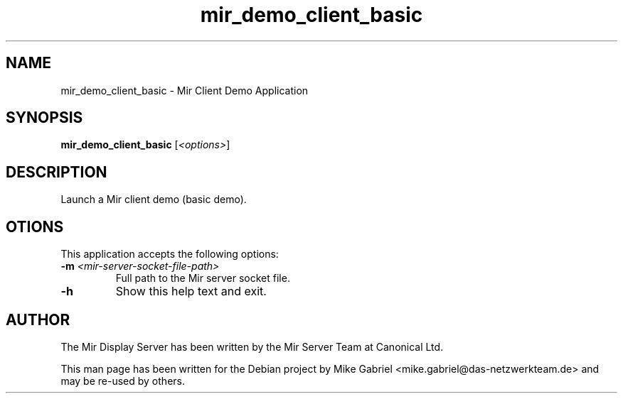 .TH mir_demo_client_basic "1" "April 2020" "1.8.0" "Mir Client Demo Application"

.SH NAME
mir_demo_client_basic \- Mir Client Demo Application

.SH SYNOPSIS
.B mir_demo_client_basic
[\fI\,<options>\/\fR]

.SH DESCRIPTION
Launch a Mir client demo (basic demo).

.SH OTIONS
This application accepts the following options:
.TP
\fB\-m\fR \fI<mir\-server\-socket\-file\-path>\fR
Full path to the Mir server socket file.
.TP
\fB\-h\fR
Show this help text and exit.

.SH AUTHOR
The Mir Display Server has been written by the Mir Server Team at Canonical
Ltd.
.PP
This man page has been written for the Debian project by Mike
Gabriel <mike.gabriel@das-netzwerkteam.de> and may be re-used by others.
